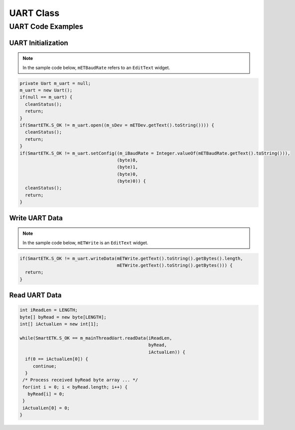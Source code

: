 .. _uart:

UART Class
==============

.. java:package:: com.viaembedded.smartetk

.. java:type:: class Uart

   Create a new UART object.

   .. code-block:: java

      Uart m_uart = new Uart();

   .. java:method:: int open(String sDev)

      Open the specified UART device.

      :param String sDev: UART device name, for example ``ttyUSB0``.
      :return: :java:ref:`S_OK` if function succeeds
      :return: :java:ref:`E_UART_OPENFAIL` if failed to open the device
      :return: :java:ref:`E_UART_ALREADY_OPENED` if the device has already has been opened
      :return: :java:ref:`E_UART_TTY_BEEN_USED` if  the device has been used by other object
      :return: ``E_*`` otherwise, see :ref:`return`.

   .. java:method:: int close()

      Close the UART device that is currently opened.

      :return: :java:ref:`S_OK` if function succeeds
      :return: ``E_*`` otherwise, see :ref:`return`.

   .. java:type:: class UartConfig

      Class to contain the Uart configuration values for ``getConfig``.

      .. java:field:: int BaudRate

	 baud rate, for example ``115200``

      .. java:field:: byte DataBits

	 data bits, ``7`` for 7 data bits, ``8`` for 8 data bits

      .. java:field:: byte StopBits

	 stop bits, ``1`` for 1 stop bit, ``2`` for 2 stop bits

      .. java:field:: byte Parity

	 parity, ``0`` for none, ``1`` for odd, ``2`` even parity

      .. java:field:: byte FlowControl

	 flow control, ``0`` for none, ``1`` for CTS/RTS flow control

   .. java:method:: int setConfig(int iBaudRate, byte byDataBIts, byte byStopBits, byte byParity, byte byFlowCtrl)

      Configure an already opened UART device.

      :param int iBaudRate: baud rate, e.g. ``115200``
      :param byte byDataBits: data bits,  `7` for 7-bit data bits, ``8`` for 8-bit data bits
      :param byte byStopBits: stop bits, ``1`` for 1 stop bit, ``2``: 2 stop bits
      :param byte byParity: parity, ``0`` for none, ``1`` for odd, ``2`` for even parity
      :param byte byFlowControl: flow control, ``0`` for none, ``1`` for CTS/RTS flow control
      :return: :java:ref:`S_OK` if function succeeds
      :return: ``E_*`` otherwise, see :ref:`return`.

   .. java:method:: int getConfig(UartConfig UC)

      Get the configurations of the opened Uart device and store them in passed UartConfig Class.

      :param UartConfig UC: Uart Configuration
      :return: :java:ref:`S_OK` if function succeeds
      :return: ``E_*`` otherwise, see :ref:`return`.

      Example:

      .. code-block:: java

         UartConfig UC = m_uart.new UartConfig();

         if (SmartETK.S_OK != m_uart.getConfig(UC)) {
           cleanStatus();
           return;
         }

   .. java:method:: int setTimeout(boolean bEnable, int iTimeout)

      Set the timeout of the opened UART device.

      If ``bEnable`` is set to ``true``, the UART read method depends on the ``iTimeout`` value.
      If timeout is set to ``0`` then polling read is used, if ``1-255`` then the data is read with the corresponding timeout.

      If ``bEnable`` is set to ``false`` then blocking read is performed.

      :param boolean bEnable: ``true`` if enable the timeout function, ``false`` otherwise.
      :param int iTimeout: timeout value in multiples of 0.1 seconds, accepted range is 0 – 255 (0 - 25.5 seconds)
      :return: :java:ref:`S_OK` if function succeeds
      :return: ``E_*`` otherwise, see :ref:`return`.

   .. java:method:: int getTimeout(Timeout T)

      Get the timeout configuration of the opened Uart device and store them in passed Timeout Class.

      :param Timeout T: timeout configuration
      :return: :java:ref:`S_OK` if function succeeds
      :return: ``E_*`` otherwise, see :ref:`return`.

      Example:

      .. code-block:: java

         Timeout T = m_uart.new Timeout();

         if(SmartETK.S_OK != m_uart.getTimeout(T)) {
           cleanStatus();
           return;
         }

   .. java:type:: class ReturnChar

      Used by :java:ref:`getReturnChar`.

      .. java:field:: boolean enabled

         Whether the terlmination character function is enabled.

      .. java:field:: byte returnChar

         The termination character

   .. java:method:: int setReturnChar(boolean bEnable, byte byReturnChar);

      Set the termination character of the opened UART device.

      If ``bEnable`` is ``true``, then read will block until a character equal to``byReturnChar`` is received,
      or read buffer is full. If ``bEnable`` is ``false`` then read will ignore byReturnChar checking when reading data.

      :param boolean bEnable: enable or disable the termination character function.
      :param byte byReturnChar: the termination character
      :return: :java:ref:`S_OK` if function succeeds
      :return: ``E_*`` otherwise, see :ref:`return`.

   .. java:method:: int getReturnChar(ReturnChar RC);

      Get the termination character configuration of the opened Uart device and store them in passed ReturnChar Class.

      :param ReturnChar RC: termination character configuration
      :return: :java:ref:`S_OK` if function succeeds
      :return: ``E_*`` otherwise, see :ref:`return`.

      Example:

      .. code-block:: java

         ReturnChar RC = new ReturnChar();
         if(SmartETK.S_OK != m_uart.getReturnChar(RC)) {
           cleanStatus();
           return;
         }

   .. java:method:: int readData(int iReadLen, byte[] byRead, int[] iActualLen);

      Receive data from the opened UART device.

      :param int iReadLen: number of bytes to read, maximum 1024 bytes per transfer.
      :param byte[] byRead: pointer to the buffer pointer.
      :param int[] iActualLen: the actual number of bytes received
      :return: :java:ref:`S_OK` if function succeeds
      :return: ``E_*`` otherwise, see :ref:`return`.

   .. java:method:: int writeData(int iWriteLen, byte[] byWrite);

      Send the data to the opened UART device.

      :param int iWriteLen: number of bytes to transmit, maximum 1024 bytes per transfer.
      :param byte[] byWrite: pointer to data buffer.
      :return: :java:ref:`S_OK` if function succeeds
      :return: ``E_*`` otherwise, see :ref:`return`.

   .. java:method:: int reset();

      Reset the opened or failed to open UART device. If the uart device has been used by other object,
      :java:ref:`Uart.open` will return an :java:ref:`E_UART_ALREADY_OPENED`. The object could call this reset function to
      release the UART resource and try to open the device again by calling :java:ref:`Uart.open`.

      :return: :java:ref:`S_OK` if function succeeds
      :return: ``E_*`` otherwise, see :ref:`return`.

UART Code Examples
------------------

UART Initialization
^^^^^^^^^^^^^^^^^^^

.. note::

   In the sample code below, ``mETBaudRate`` refers to an ``EditText`` widget.

.. code-block:: java

   private Uart m_uart = null;
   m_uart = new Uart();
   if(null == m_uart) {
     cleanStatus();
     return;
   }
   if(SmartETK.S_OK != m_uart.open((m_sDev = mETDev.getText().toString()))) {
     cleanStatus();
     return;
   }
   if(SmartETK.S_OK != m_uart.setConfig((m_iBaudRate = Integer.valueOf(mETBaudRate.getText().toString())),
                                        (byte)8,
					(byte)1,
					(byte)0,
					(byte)0)) {
     cleanStatus();
     return;
   }

Write UART Data
^^^^^^^^^^^^^^^

.. note::

   In the sample code below, ``mETWrite`` is an ``EditText`` widget.

.. code-block:: java

   if(SmartETK.S_OK != m_uart.writeData(mETWrite.getText().toString().getBytes().length,
                                        mETWrite.getText().toString().getBytes())) {
     return;
   }

Read UART Data
^^^^^^^^^^^^^^

.. code-block:: java

   int iReadLen = LENGTH;
   byte[] byRead = new byte[LENGTH];
   int[] iActualLen = new int[1];

   while(SmartETK.S_OK == m_mainThreadUart.readData(iReadLen,
                                                    byRead,
						    iActualLen)) {
     if(0 == iActualLen[0]) {
        continue;
     }
    /* Process received byRead byte array ... */
    for(int i = 0; i < byRead.length; i++) {
      byRead[i] = 0;
    }
    iActualLen[0] = 0;
   }
